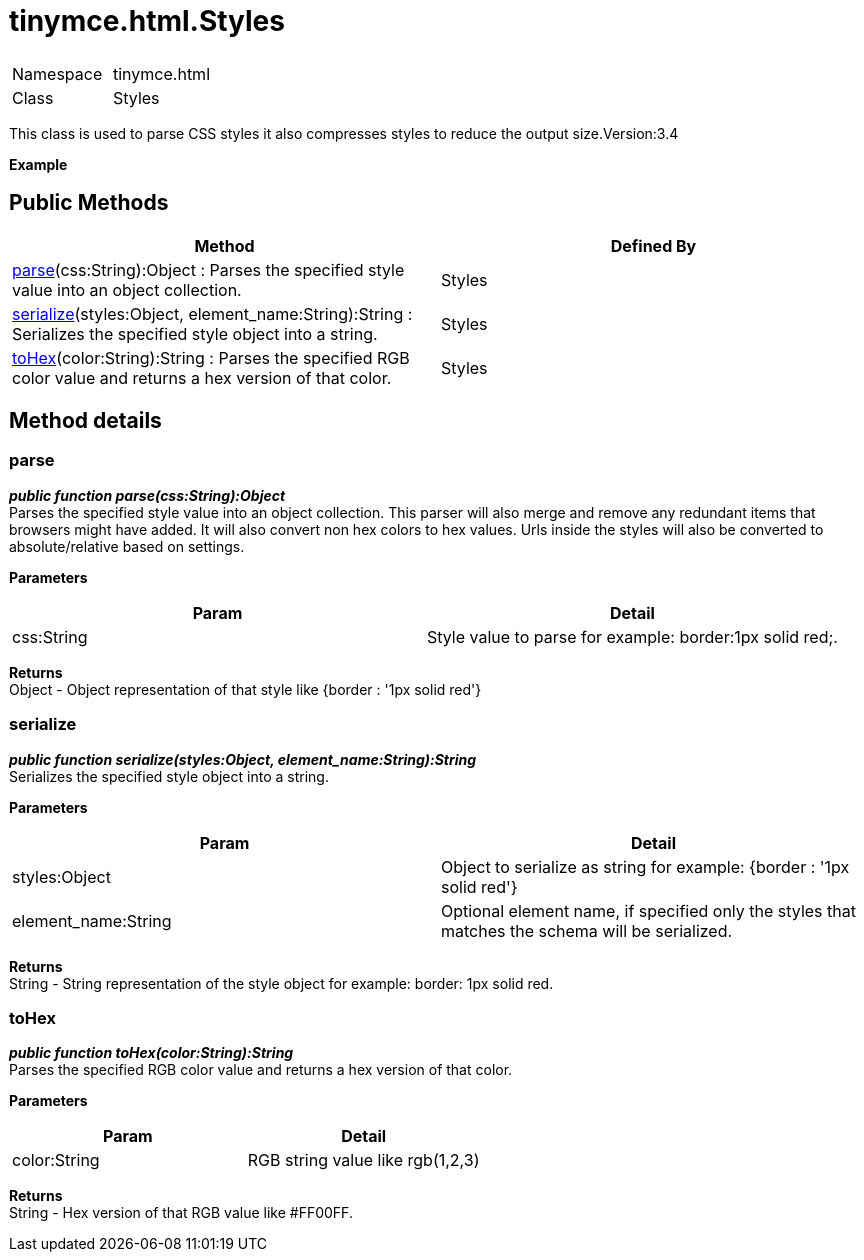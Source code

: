 :rootDir: ./../../
:partialsDir: {rootDir}partials/
= tinymce.html.Styles

|===
|  |

| Namespace
| tinymce.html

| Class
| Styles
|===

This class is used to parse CSS styles it also compresses styles to reduce the output size.Version:3.4

*Example*

[[public-methods]]
== Public Methods 
anchor:publicmethods[historical anchor]

|===
| Method | Defined By

| <<parse,parse>>(css:String):Object : Parses the specified style value into an object collection.
| Styles

| <<serialize,serialize>>(styles:Object, element_name:String):String : Serializes the specified style object into a string.
| Styles

| <<tohex,toHex>>(color:String):String : Parses the specified RGB color value and returns a hex version of that color.
| Styles
|===

[[method-details]]
== Method details 
anchor:methoddetails[historical anchor]

[[parse]]
=== parse

*_public function parse(css:String):Object_* +
Parses the specified style value into an object collection. This parser will also merge and remove any redundant items that browsers might have added. It will also convert non hex colors to hex values. Urls inside the styles will also be converted to absolute/relative based on settings.

*Parameters*

|===
| Param | Detail

| css:String
| Style value to parse for example: border:1px solid red;.
|===

*Returns* +
Object - Object representation of that style like {border : '1px solid red'}

[[serialize]]
=== serialize

*_public function serialize(styles:Object, element_name:String):String_* +
Serializes the specified style object into a string.

*Parameters*

|===
| Param | Detail

| styles:Object
| Object to serialize as string for example: {border : '1px solid red'}

| element_name:String
| Optional element name, if specified only the styles that matches the schema will be serialized.
|===

*Returns* +
String - String representation of the style object for example: border: 1px solid red.

[[tohex]]
=== toHex

*_public function toHex(color:String):String_* +
Parses the specified RGB color value and returns a hex version of that color.

*Parameters*

|===
| Param | Detail

| color:String
| RGB string value like rgb(1,2,3)
|===

*Returns* +
String - Hex version of that RGB value like #FF00FF.
